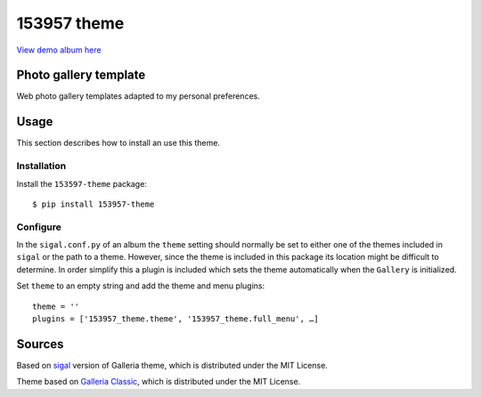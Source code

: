 153957 theme
============

.. image:: http://img.shields.io/badge/license-MIT-blue.svg
   :target: https://github.com/153957/153957-theme/blob/master/LICENSE
.. image:: https://img.shields.io/github/workflow/status/153957/153957-theme/Build%20demo%20and%20check%20output
   :target: https://github.com/153957/153957-theme/actions

`View demo album here <https://153957.github.io/153957-theme/>`_


Photo gallery template
----------------------

Web photo gallery templates adapted to my personal preferences.


Usage
-----

This section describes how to install an use this theme.

Installation
~~~~~~~~~~~~

Install the ``153597-theme`` package::

    $ pip install 153957-theme


Configure
~~~~~~~~~

In the ``sigal.conf.py`` of an album the ``theme`` setting should normally be
set to either one of the themes included in ``sigal`` or the path to a theme.
However, since the theme is included in this package its location might be
difficult to determine. In order simplify this a plugin is included which sets
the theme automatically when the ``Gallery`` is initialized.

Set ``theme`` to an empty string and add the theme and menu plugins::

    theme = ''
    plugins = ['153957_theme.theme', '153957_theme.full_menu', …]


Sources
-------

Based on `sigal <http://sigal.saimon.org/>`_ version of Galleria theme, which is
distributed under the MIT License.

Theme based on `Galleria Classic <http://galleria.io/>`_, which is distributed under
the MIT License.
